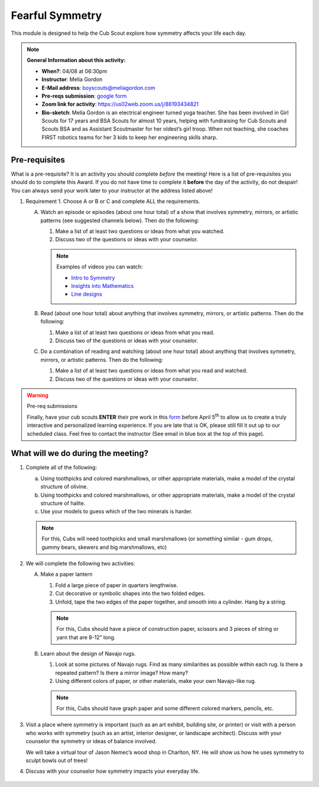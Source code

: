 .. _ffs:
     
Fearful Symmetry
++++++++++++++++

This module is designed to help the Cub Scout explore how symmetry affects your life each day.


.. note::
   **General Information about this activity:**

   * **When?**: 04/08 at 06:30pm
   * **Instructor**: Melia Gordon
   * **E-Mail address**: boyscouts@meliagordon.com
   * **Pre-reqs submission**: `google form <https://docs.google.com/forms/d/e/1FAIpQLSfOLxOzfbvY-S4kMuaPNDcMjgJXow8BRTQAKJE-choLFqZQ1A/viewform>`__
   * **Zoom link for activity**: https://us02web.zoom.us/j/86193434821
   * **Bio-sketch**: Melia Gordon is an electrical engineer turned yoga teacher. She has been involved in Girl Scouts for 17 years and BSA Scouts for almost 10 years, helping with fundraising for Cub Scouts and Scouts BSA and as Assistant Scoutmaster for her oldest’s girl troop. When not teaching, she coaches FIRST robotics teams for her 3 kids to keep her engineering skills sharp.


Pre-requisites
--------------

What is a pre-requisite? It is an activity you should complete *before* the meeting! Here is a list of pre-requisites you should do to complete this Award. If you do not have time to complete it **before** the day of the activity, do not despair! You can always send your work later to your instructor at the address listed above!

1. Requirement 1. Choose A or B or C and complete ALL the requirements.

   A. Watch an episode or episodes (about one hour total) of a show that involves symmetry, mirrors, or artistic patterns (see suggested channels below). Then do the following:

      1. Make a list of at least two questions or ideas from what you watched.
      2. Discuss two of the questions or ideas with your counselor.

      .. note:: Examples of videos you can watch:

	 * `Intro to Symmetry <https://www.youtube.com/playlist?list=PLZNAbh0qDoB4MJ_1ZZSCK33kMo59ixZHP>`__
	 * `Insights into Mathematics <https://www.youtube.com/watch?v=eV4ISk4R8sQ>`__
	 * `Line designs <https://www.youtube.com/playlist?list=PL279wSR-B9GYWU4yt1QGtWB3CGd3Uq-jC>`__

   B. Read (about one hour total) about anything that involves symmetry, mirrors, or artistic patterns. Then do the following:

      1. Make a list of at least two questions or ideas from what you read.
      2. Discuss two of the questions or ideas with your counselor.

   C. Do a combination of reading and watching (about one hour total) about anything that involves symmetry, mirrors, or artistic patterns. Then do the following:

      1. Make a list of at least two questions or ideas from what you read and watched.
      2. Discuss two of the questions or ideas with your counselor.


.. warning:: Pre-req submissions

   Finally, have your cub scouts **ENTER** their pre work in this `form <https://docs.google.com/forms/d/e/1FAIpQLSfOLxOzfbvY-S4kMuaPNDcMjgJXow8BRTQAKJE-choLFqZQ1A/viewform>`__ before April 5\ :sup:`th` to allow us to create a truly interactive and personalized learning experience. If you are late that is OK, please still fill it out up to our scheduled class. Feel free to contact the instructor (See email in blue box at the top of this page).

What will we do during the meeting?
-----------------------------------

1.  Complete all of the following:

    (a) Using toothpicks and colored marshmallows, or other appropriate materials, make a model of the crystal structure of olivine.
    (b) Using toothpicks and colored marshmallows, or other appropriate materials, make a model of the crystal structure of halite.
    (c) Use your models to guess which of the two minerals is harder.

    .. note::

       For this, Cubs will need toothpicks and small marshmallows (or something similar - gum drops, gummy bears, skewers and big marshmallows, etc)

2. We will complete the following two activities:

   A. Make a paper lantern

      1. Fold a large piece of paper in quarters lengthwise.
      2. Cut decorative or symbolic shapes into the two folded edges.
      3. Unfold, tape the two edges of the paper together, and smooth into a cylinder. Hang by a string.

      .. note::

	 For this, Cubs should have a piece of construction paper, scissors and 3 pieces of string or yarn that are 8-12” long.

   B.  Learn about the design of Navajo rugs.

       1. Look at some pictures of Navajo rugs. Find as many similarities as possible within each rug. Is there a repeated pattern? Is there a mirror image? How many?
       2.  Using different colors of paper, or other materials, make your own Navajo-like rug.

       .. note::

	  For this, Cubs should have graph paper and some different colored markers, pencils, etc.


3. Visit a place where symmetry is important (such as an art exhibit, building site, or printer) or visit with a person who works with symmetry (such as an artist, interior designer, or landscape architect). Discuss with your counselor the symmetry or ideas of balance involved.

   We will take a virtual tour of Jason Nemec’s wood shop in Charlton, NY. He will show us how he uses symmetry to sculpt bowls out of trees!

4. Discuss with your counselor how symmetry impacts your everyday life.


.. figure:: _images/symmetry.jpg
   :width: 600px
   :align: center
   :alt: Alternative text

